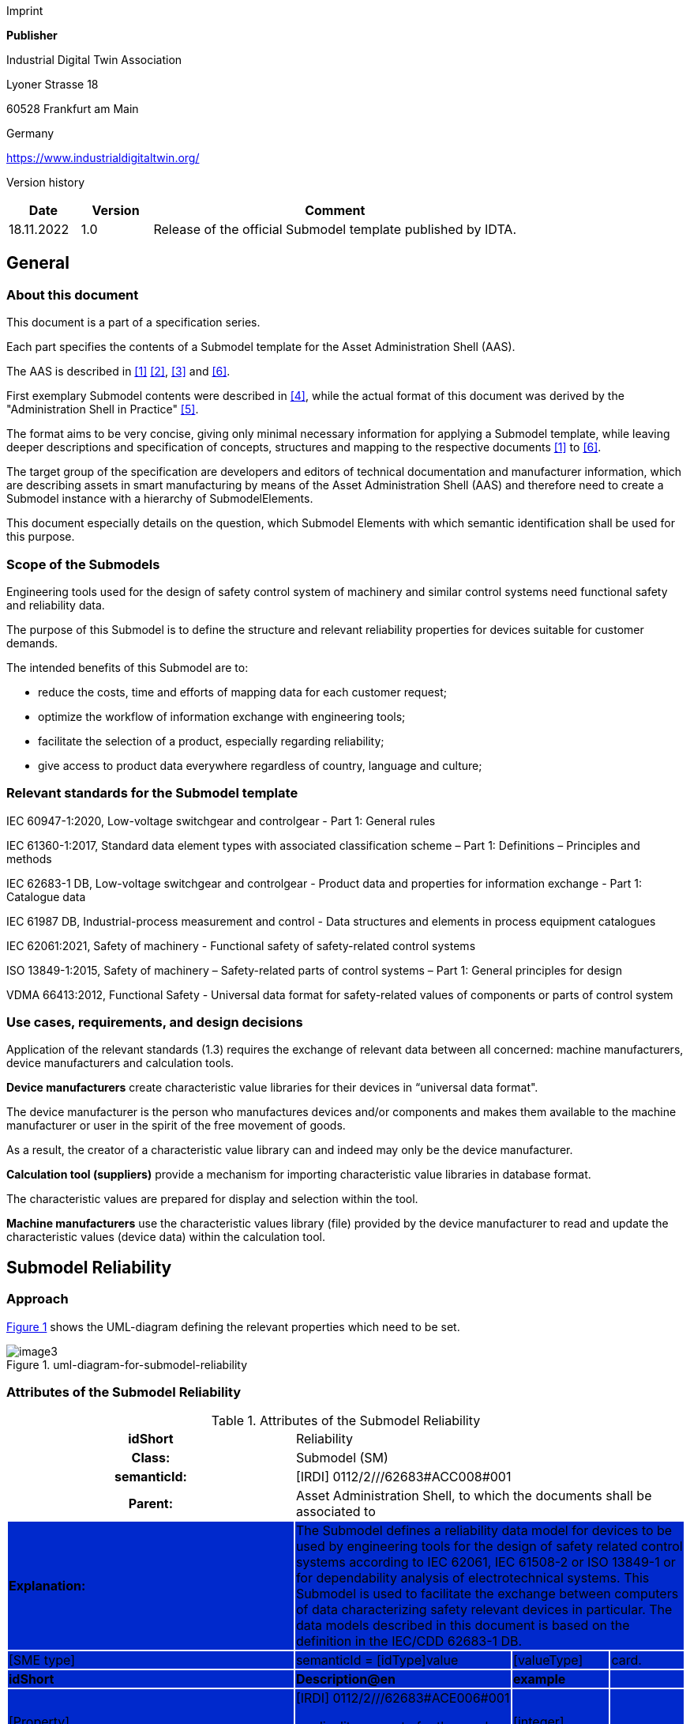 Imprint

*Publisher*

Industrial Digital Twin Association

Lyoner Strasse 18

60528 Frankfurt am Main

Germany

https://www.industrialdigitaltwin.org/

Version history

[width="100%",cols="14%,14%,72%",options="header",]

|===
|*Date* |*Version* |*Comment*
|18.11.2022 |1.0 |Release of the official Submodel template published by IDTA.
|===

== General

=== About this document

This document is a part of a specification series.

Each part specifies the contents of a Submodel template for the Asset Administration Shell (AAS).

The AAS is described in xref:#bib1[[1\]] xref:#bib2[[2\]], xref:#bib3[[3\]] and xref:#bib6[[6\]].

First exemplary Submodel contents were described in xref:#bib4[[4\]], while the actual format of this document was derived by the "Administration Shell in Practice" xref:#bib5[[5\]].

The format aims to be very concise, giving only minimal necessary information for applying a Submodel template, while leaving deeper descriptions and specification of concepts, structures and mapping to the respective documents xref:#bib1[[1\]] to xref:#bib6[[6\]].

The target group of the specification are developers and editors of technical documentation and manufacturer information, which are describing assets in smart manufacturing by means of the Asset Administration Shell (AAS) and therefore need to create a Submodel instance with a hierarchy of SubmodelElements.

This document especially details on the question, which Submodel Elements with which semantic identification shall be used for this purpose.

=== Scope of the Submodels

Engineering tools used for the design of safety control system of machinery and similar control systems need functional safety and reliability data.

The purpose of this Submodel is to define the structure and relevant reliability properties for devices suitable for customer demands.

The intended benefits of this Submodel are to:

• reduce the costs, time and efforts of mapping data for each customer request;

• optimize the workflow of information exchange with engineering tools;

• facilitate the selection of a product, especially regarding reliability;

• give access to product data everywhere regardless of country, language and culture;

=== Relevant standards for the Submodel template

IEC 60947-1:2020, Low-voltage switchgear and controlgear - Part 1: General rules

IEC 61360-1:2017, Standard data element types with associated classification scheme – Part 1: Definitions – Principles and methods

IEC 62683-1 DB, Low-voltage switchgear and controlgear - Product data and properties for information exchange - Part 1: Catalogue data

IEC 61987 DB, Industrial-process measurement and control - Data structures and elements in process equipment catalogues

IEC 62061:2021, Safety of machinery - Functional safety of safety-related control systems

ISO 13849-1:2015, Safety of machinery – Safety-related parts of control systems – Part 1: General principles for design

VDMA 66413:2012, Functional Safety - Universal data format for safety-related values of components or parts of control system

=== Use cases, requirements, and design decisions

Application of the relevant standards (1.3) requires the exchange of relevant data between all concerned: machine manufacturers, device manufacturers and calculation tools.

*Device manufacturers* create characteristic value libraries for their devices in “universal data format".

The device manufacturer is the person who manufactures devices and/or components and makes them available to the machine manufacturer or user in the spirit of the free movement of goods.

As a result, the creator of a characteristic value library can and indeed may only be the device manufacturer.

*Calculation tool (suppliers)* provide a mechanism for importing characteristic value libraries in database format.

The characteristic values are prepared for display and selection within the tool.

*Machine manufacturers* use the characteristic values library (file) provided by the device manufacturer to read and update the characteristic values (device data) within the calculation tool.

== Submodel Reliability

=== Approach

xref:#uml-diagram-for-submodel-reliability[xrefstyle=short] shows the UML-diagram defining the relevant properties which need to be set.

[#uml-diagram-for-submodel-reliability]
.uml-diagram-for-submodel-reliability
image::media/image3.png[align=center]


=== Attributes of the Submodel Reliability

.Attributes of the Submodel Reliability
[width="100%", cols="1,2,1,1"]
|===

h| idShort
3+d| 
Reliability

h| Class:
3+d| 
Submodel (SM)

h| semanticId:
3+d| 
[IRDI] 0112/2///62683#ACC008#001

h| Parent:
3+d| 
Asset Administration Shell, to which the documents shall be associated to

s|{set:cellbgcolor:#0029cc} [white]#Explanation:#
3+d|  
The Submodel defines a reliability data model for devices to be used by engineering tools for the design of safety related control systems according to IEC 62061, IEC 61508-2 or ISO 13849-1 or for dependability analysis of electrotechnical systems. This Submodel is used to facilitate the exchange between computers of data characterizing safety relevant devices in particular. The data models described in this document is based on the definition in the IEC/CDD 62683-1 DB.

d| [SME type]
a| semanticId = [idType]value
d| [valueType]
a| card.

s|{set:cellbgcolor:#0029cc}
[white]#idShort#
s| [white]#Description@en#
s| [white]#example#
s|

d| 
{empty}[Property]

NumberOfReliabilitySets

a|
[IRDI] 0112/2///62683#ACE006#001

cardinality property for the number of sets of characteristics of a product for use in reliability assessment

a|
{empty}[integer]

1

|1
a|
{empty}[SMC]

OperatingConditionsOfReliabilityCharacteristics

a|
[IRDI] 0112/2///62683#ACG071#001

operating condition limits for which the reliability characteristics are valid

|n/a |0..*
a|
{empty}[SMC]

ReliabilityCharacteristics

a|
[IRDI] 0112/2///62683#ACG080#001

characteristics of a subsystem or a subsystem element intended for evaluating its ability to perform as required, without failure, for a given time interval, under given conditions

|n/a |0..*
|===

=== SubmodelElements of OperatingConditionsOfReliabilityCharacteristics

.SubmodelElements of Operating ConditionsOfReliabilityCharacteristics
[width="100%", cols="1,2,1,1"]
|===

h| idShort
3+d| 
OperatingConditionsOfReliabilityCharacteristics

h| Class:
3+d| 
SubmodelElementCollection (SMC)

h| semanticId:
3+d| 
[IRDI] 0112/2///62683#ACG071#001

h| Parent:
3+d| 
Submodel Reliability

s|{set:cellbgcolor:#0029cc} [white]#Explanation:#
3+d|  
This SubmodelElementCollection contains information on operating condition limits for which the reliability characteristics are valid.

d| [SME type]
a| semanticId = [idType]value
d| [valueType]
a| card.

s|{set:cellbgcolor:#0029cc}
[white]#idShort#
s| [white]#Description@en#
s| [white]#example#
s|

d| 
{empty}[Property]

TypeOfVoltage

a|
[IRDI] 0112/2///61987#ABA969#007

classification of a power supply according to the time behaviour of the voltage

enumeration: +
AC (AC, 0112/2///61987#ABL837#001), +
DC (DC, 0112/2///61987#ABL838#001), +
others (others, 0112/2///61987#ABI407#004)

a|
{empty}[string]

DC

|0..1
a|
{empty}[Property]

RatedVoltage

a|
[IRDI] 0112/2///61987#ABA588#004

operating voltage of the device as defined by the manufacturer and to which certain device properties are referenced

a|
{empty}[real]

24 [V]

|0..1
a|
{empty}[Property]

MinimumRatedVoltage

a|
[IRDI] 0112/2///61987#ABD461#004

lowest operating voltage of the device as defined by the manufacturer

a|
{empty}[real]

15 [V]

|0..1
a|
{empty}[Property]

MaximumRatedVoltage

a|
[IRDI] 0112/2///61987#ABD462#004

highest operating voltage of the device as defined by the manufacturer

a|
{empty}[real]

30 [V]

|0..1
a|
{empty}[Property]

RatedOperationalCurrent

a|
[IRI] https://admin-shell.io/idta/Reliabliity/RatedOperationalCurrent/1/0

current combined with a rated operational voltage intended to be switched by the device under specified conditions

a|
{empty}[real]

300 [mA]

|0..1
a|
{empty}[Property]

OtherOperatingConditions

a|
[IRDI] 0112/2///62683#ACE070#001

other limits of operation related to functional safety characteristics

a|
{empty}[string]

Duty in number of operations per hour, 50% of normal current

|0..1
a|
{empty}[Property]

UsefulLifeInNumberOfOperations

a|
[IRDI] 0112/2///62683#ACE055#001

under given conditions, the number of operations for which the failure rate becomes unacceptable

a|
{empty}[integer]

50,000

|0..1
a|
{empty}[Property]

UsefulLifeInTimeInterval

a|
[IRDI] 0112/2///62683#ACE054#001

under given conditions, the time interval beginning at a given instant of time, and ending when the failure rate becomes unacceptable

a|
{empty}[real]

10 [y]

|0..1
|===

=== SubmodelElements of ReliabilityCharacteristics

.SubmodelElements of ReliabilityCharacteristics
[width="100%", cols="1,2,1,1"]
|===

h| idShort
3+d| 
ReliabilityCharacteristics

h| Class:
3+d| 
SubmodelElementCollection (SMC)

h| semanticId:
3+d| 
[IRDI] 0112/2///62683#ACG080#001

h| Parent:
3+d| 
Submodel Reliability

s|{set:cellbgcolor:#0029cc} [white]#Explanation:#
3+d|  
This SubmodelElementCollection contains information on characteristics of a subsystem or a subsystem element intended for evaluating its ability to perform as required, without failure, for a given time interval, under given conditions

d| [SME type]
a| semanticId = [idType]value
d| [valueType]
a| card.

s|{set:cellbgcolor:#0029cc}
[white]#idShort#
s| [white]#Description@en#
s| [white]#example#
s|

d| 
{empty}[Property]

MTTF

a|
[IRDI] 0112/2///62683#ACE061#001

mean operating time to failure: expectation of the operating time to failure

Note: In the case of non-repairable items with an exponential distribution of operating times to failure (i.e. a constant failure rate) the MTTF is numerically equal to the reciprocal of the failure rate. This is also true for repairable items if after restoration they can be considered to be "as-good-as-new"

a|
{empty}[integer]

{empty}[y]

|0..1
a|
{empty}[Property]

MTBF

a|
[IRDI] 0112/2///62683#ACE062#001

mean operating time between failure: expectation of the duration of the operating time between failures

Note: Mean operating time between failures should only be applied to repairable items. For non-repairable items, see mean operating time to failure.

a|
{empty}[integer]

{empty}[y]

|0..1
a|
{empty}[Property]

B10

a|
[IRI] https://admin-shell.io/idta/Reliabliit/B10/1/0

mean number of cycles until 10% of the components fail

a|
{empty}[integer]

500000

|0..1
|===

== Explanations on used table formats

=== General

The used tables in this document try to outline information as concise as possible.

They do not convey all information on Submodels and SubmodelElements.

For this purpose, the definitive definitions are given by a separate file in form of an AASX file of the Submodel template and its elements.

=== Tables on Submodels and SubmodelElements

For clarity and brevity, a set of rules is used for the tables for describing Submodels and SubmodelElements.

* The tables follow in principle the same conventions as in xref:#bib5[[5\]].

* The table heads abbreviate 'cardinality' with 'card'.

* The tables often place two information in different rows of the same table cell. In this case, the first information is marked out by sharp brackets [] form the second information. A special case are the semanticIds, which are marked out by the format: (type)(local)[idType]value.

* The types of SubmodelElements are abbreviated:

[width="100%",cols="41%,59%",options="header",]
|===
|SME type |SubmodelElement type
|Property |Property
|MLP |MultiLanguageProperty
|Range |Range
|File |File
|Blob |Blob
|Ref |ReferenceElement
|Rel |RelationshipElement
|SMC |SubmodelElementCollection
|===

* If an idShort ends with '\{00}', this indicates a suffix of the respective length (here: 2) of decimal digits, in order to make the idShort unique. A different idShort might be chosen, as long as it is unique in the parent’s context.

* The Keys of semanticId in the main section feature only idType and value, such as: [IRI]https://admin-shell.io/vdi/2770/1/0/DocumentId/Id. The attributes "type" and "local" (typically "ConceptDescription" and "(local)" or "GlobalReference" and (non-local)") need to be set accordingly; see xref:#bib6[[6\]].

* If a table does not contain a column with "parent" heading, all represented attributes share the same parent. This parent is denoted in the head of the table.
* Multi-language strings are represented by the text value, followed by '@'-character and the ISO 639 language code: example@EN.

* The [valueType] is only given for Properties.

== Bibliography

[#bib1]
[1] “Recommendations for implementing the strategic initiative INDUSTRIE 4.0”, acatech, April 2013. [Online]. Available https://www.acatech.de/Publikation/recommendations-for-implementing-the-strategic-initiative-industrie-4-0-final-report-of-the-industrie-4-0-working-group/

[#bib2]
[2] “Implementation Strategy Industrie 4.0: Report on the results of the Industrie 4.0 Platform”; BITKOM e.V. / VDMA e.V., /ZVEI e.V., April 2015. [Online]. Available: https://www.bitkom.org/noindex/Publikationen/2016/Sonstiges/Implementation-Strategy-Industrie-40/2016-01-Implementation-Strategy-Industrie40.pdf

[#bib3]
[3] “The Structure of the Administration Shell: TRILATERAL PERSPECTIVES from France, Italy and Germany”, March 2018, [Online]. Available: https://www.plattform-i40.de/I40/Redaktion/EN/Downloads/Publikation/hm-2018-trilaterale-coop.html

[#bib4]
[4] “Beispiele zur Verwaltungsschale der Industrie 4.0-Komponente – Basisteil (German)”; ZVEI e.V., Whitepaper, November 2016. [Online]. Available: https://www.zvei.org/presse-medien/publikationen/beispiele-zur-verwaltungsschale-der-industrie-40-komponente-basisteil/

[#bib5]
[5] “Verwaltungsschale in der Praxis. Wie definiere ich Teilmodelle, beispielhafte Teilmodelle und Interaktion zwischen Verwaltungsschalen (in German)”, Version 1.0, April 2019, Plattform Industrie 4.0 in Kooperation mit VDE GMA Fachausschuss 7.20, Federal Ministry for Economic Affairs and Energy (BMWi), Available: https://www.plattform-i40.de/PI40/Redaktion/DE/Downloads/Publikation/2019-verwaltungsschale-in-der-praxis.html

[#bib6]
[6] “Details of the Asset Administration Shell; Part 1 - The exchange of information between partners in the value chain of Industrie 4.0 (Version 3.0RC01)”, November 2020, [Online]. Available: https://www.plattform-i40.de/PI40/Redaktion/EN/Downloads/Publikation/Details-of-the-Asset-Administration-Shell-Part1.html

